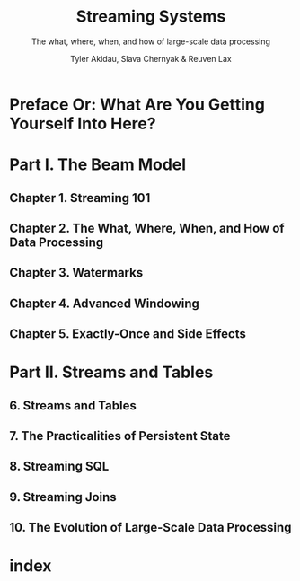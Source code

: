 #+TITLE: Streaming Systems
#+SUBTITLE: The what, where, when, and how of large-scale data processing
#+AUTHOR: Tyler Akidau, Slava Chernyak & Reuven Lax
#+STARTUP: entitiespretty
#+STARTUP: indent
#+STARTUP: overview

* Preface Or: What Are You Getting Yourself Into Here?
* Part I. The Beam Model
** Chapter 1. Streaming 101
** Chapter 2. The What, Where, When, and How of Data Processing
** Chapter 3. Watermarks
** Chapter 4. Advanced Windowing
** Chapter 5. Exactly-Once and Side Effects
* Part II. Streams and Tables
** 6. Streams and Tables
** 7. The Practicalities of Persistent State
** 8. Streaming SQL
** 9. Streaming Joins
** 10. The Evolution of Large-Scale Data Processing
* index
